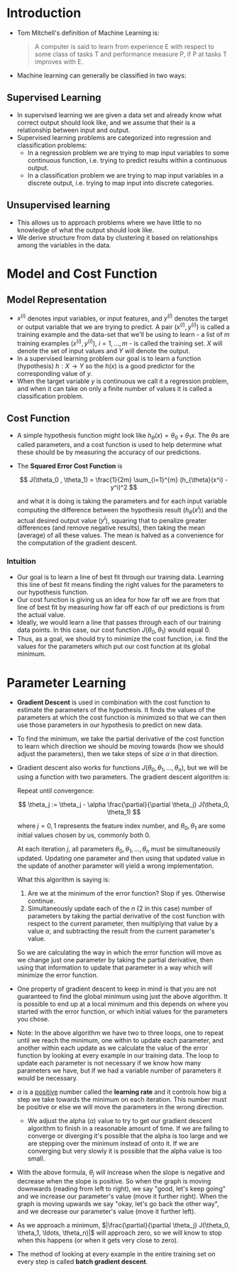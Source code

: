 * Introduction
  - Tom Mitchell's definition of Machine Learning is:
    #+begin_quote
    A computer is said to learn from experience E with respect to some class of
    tasks T and performance measure P, if P at tasks T improves with E.
    #+end_quote
  - Machine learning can generally be classified in two ways:
** Supervised Learning
   - In supervised learning we are given a data set and already know what
     correct output should look like, and we assume that their is a relationship
     between input and output.
   - Supervised learning problems are categorized into regression and
     classification problems:
     - In a regression problem we are trying to map input variables to some
       continuous function, i.e. trying to predict results within a continuous
       output.
     - In a classification problem we are trying to map input variables in a
       discrete output, i.e. trying to map input into discrete categories.
** Unsupervised learning
   - This allows us to approach problems where we have little to no knowledge of
     what the output should look like.
   - We derive structure from data by clustering it based on relationships among
     the variables in the data.
* Model and Cost Function
** Model Representation
   - \(x^{(i)}\) denotes input variables, or input features, and \(y^{(i)}\)
     denotes the target or output variable that we are trying to predict. A pair
     \((x^{(i)}, y^{(i)})\) is called a training example and the data-set that
     we'll be using to learn - a list of \(m\) training examples \((x^{(i)},
     y^{(i)})\), \(i = 1, \ldots , m\) - is called the training set. \(X\) will
     denote the set of input values and \(Y\) will denote the output.
   - In a supervised learning problem our goal is to learn a function
     (hypothesis) \(h:X \to Y\) so the \(h(x)\) is a good predictor for the
     corresponding value of \(y\).
   - When the target variable \(y\) is continuous we call it a regression
     problem, and when it can take on only a finite number of values it is
     called a classification problem.
** Cost Function
   - A simple hypothesis function might look like \(h_{\theta}(x) = \theta_0 +
     \theta_1 x\). The \(\theta\)s are called parameters, and a cost function is
     used to help determine what these should be by measuring the accuracy of
     our predictions.
   - The *Squared Error Cost Function* is

     \[
       J(\theta_0 , \theta_1) = \frac{1}{2m} \sum_{i=1}^{m} (h_{\theta}(x^i) - y^i)^2
     \]

     and what it is doing is taking the parameters and for each input variable
     computing the difference between the hypothesis result
     (\(h_{\theta}(x^i)\)) and the actual desired output value (\(y^i\)),
     squaring that to penalize greater differences (and remove negative
     results), then taking the mean (average) of all these values. The mean is
     halved as a convenience for the computation of the gradient descent.
*** Intuition
    - Our goal is to learn a line of best fit through our training data.
      Learning this line of best fit means finding the right values for the
      parameters to our hypothesis function.
    - Our cost function is giving us an idea for how far off we are from that
      line of best fit by measuring how far off each of our predictions is from
      the actual value.
    - Ideally, we would learn a line that passes through each of our training
      data points. In this case, our cost function \(J(\theta_0, \theta_1)\)
      would equal \(0\).
    - Thus, as a goal, we should try to minimize the cost function, i.e. find
      the values for the parameters which put our cost function at its global
      minimum.
* Parameter Learning
  - *Gradient Descent* is used in combination with the cost function to estimate
    the parameters of the hypothesis. It finds the values of the parameters at
    which the cost function is minimized so that we can then use those
    parameters in our hypothesis to predict on new data.
  - To find the minimum, we take the partial derivative of the cost function to
    learn which direction we should be moving towards (how we should adjust the
    parameters), then we take steps of size \(\alpha\) in that direction.
  - Gradient descent also works for functions
    \(J(\theta_0,\theta_1,\ldots,\theta_n)\), but we will be using a function
    with two parameters. The gradient descent algorithm is:

    Repeat until convergence:

    \[
      \theta_j := \theta_j - \alpha \frac{\partial}{\partial \theta_j} J(\theta_0, \theta_1)
    \]

    where \(j=0,1\) represents the feature index number, and
    \(\theta_0,\theta_1\) are some initial values chosen by us, commonly both
    \(0\).

    At each iteration \(j\), all parameters
    \(\theta_0,\theta_1,\ldots,\theta_n\) must be simultaneously updated.
    Updating one parameter and then using that updated value in the update of
    another parameter will yield a wrong implementation.
    [[/c/Users/siepp/Desktop/school/code-the-change/andrew_ng-ml/notes/images/simultaneous_gd_update.jpg]]

    What this algorithm is saying is:
    1. Are we at the minimum of the error function? Stop if yes. Otherwise
       continue.
    2. Simultaneously update each of the \(n\) (\(2\) in this case) number of
       parameters by taking the partial derivative of the cost function with
       respect to the current parameter, then multiplying that value by a value
       \(\alpha\), and subtracting the result from the current parameter's
       value.
    So we are calculating the way in which the error function will move as we
    change just one parameter by taking the partial derivative, then using that
    information to update that parameter in a way which will minimize the error
    function.
  - One property of gradient descent to keep in mind is that you are not
    guaranteed to find the global minimum using just the above algorithm. It is
    possible to end up at a local minimum and this depends on where you started
    with the error function, or which initial values for the parameters you chose.
  - Note: In the above algorithm we have two to three loops, one to repeat until
    we reach the minimum, one within to update each parameter, and another
    within each update as we calculate the value of the error function by
    looking at every example in our training data. The loop to update each
    parameter is not necessary if we know how many parameters we have, but if we
    had a variable number of parameters it would be necessary.
  - \(\alpha\) is a _positive_ number called the *learning rate* and it controls how big a
    step we take towards the minimum on each iteration. This number must be
    positive or else we will move the parameters in the wrong direction.
    - We adjust the alpha (\(\alpha\)) value to try to get our gradient descent
      algorithm to finish in a reasonable amount of time. If we are failing to
      converge or diverging it's possible that the alpha is too large and we are
      stepping over the minimum instead of onto it. If we are converging but
      very slowly it is possible that the alpha value is too small.
  - With the above formula, \(\theta_j\) will increase when the slope is
    negative and decrease when the slope is positive. So when the graph is
    moving downwards (reading from left to right), we say "good, let's keep
    going" and we increase our parameter's value (move it further right). When
    the graph is moving upwards we say "okay, let's go back the other way", and
    we decrease our parameter's value (move it further left).
  - As we approach a minimum, \(|\frac{\partial}{\partial \theta_j} J(\theta_0,
    \theta_1, \ldots, \theta_n)|\) will approach zero, so we will know to stop
    when this happens (or when it gets very close to zero).
  - The method of looking at every example in the entire training set on every
    step is called *batch gradient descent*.
